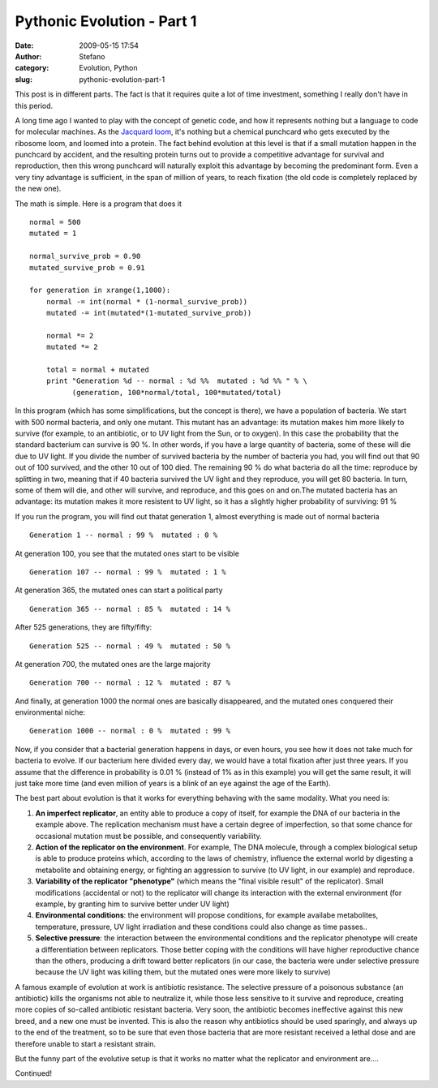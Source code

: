 Pythonic Evolution - Part 1
###########################
:date: 2009-05-15 17:54
:author: Stefano
:category: Evolution, Python
:slug: pythonic-evolution-part-1

This post is in different parts. The fact is that it requires quite a
lot of time investment, something I really don't have in this period.

A long time ago I wanted to play with the concept of genetic code, and
how it represents nothing but a language to code for molecular machines.
As the `Jacquard loom <http://en.wikipedia.org/wiki/Jacquard_loom>`_,
it's nothing but a chemical punchcard who gets executed by the ribosome
loom, and loomed into a protein. The fact behind evolution at this level
is that if a small mutation happen in the punchcard by accident, and the
resulting protein turns out to provide a competitive advantage for
survival and reproduction, then this wrong punchcard will naturally
exploit this advantage by becoming the predominant form. Even a very
tiny advantage is sufficient, in the span of million of years, to reach
fixation (the old code is completely replaced by the new one).

The math is simple. Here is a program that does it

::

    normal = 500
    mutated = 1

    normal_survive_prob = 0.90
    mutated_survive_prob = 0.91

    for generation in xrange(1,1000):
        normal -= int(normal * (1-normal_survive_prob))
        mutated -= int(mutated*(1-mutated_survive_prob))

        normal *= 2
        mutated *= 2

        total = normal + mutated
        print "Generation %d -- normal : %d %%  mutated : %d %% " % \ 
              (generation, 100*normal/total, 100*mutated/total)

In this program (which has some simplifications, but the concept is
there), we have a population of bacteria. We start with 500 normal
bacteria, and only one mutant. This mutant has an advantage: its
mutation makes him more likely to survive (for example, to an
antibiotic, or to UV light from the Sun, or to oxygen). In this case the
probability that the standard bacterium can survive is 90 %. In other
words, if you have a large quantity of bacteria, some of these will die
due to UV light. If you divide the number of survived bacteria by the
number of bacteria you had, you will find out that 90 out of 100
survived, and the other 10 out of 100 died. The remaining 90 % do what
bacteria do all the time: reproduce by splitting in two, meaning that if
40 bacteria survived the UV light and they reproduce, you will get 80
bacteria. In turn, some of them will die, and other will survive, and
reproduce, and this goes on and on.The mutated bacteria has an
advantage: its mutation makes it more resistent to UV light, so it has a
slightly higher probability of surviving: 91 %

If you run the program, you will find out thatat generation 1, almost
everything is made out of normal bacteria

::

    Generation 1 -- normal : 99 %  mutated : 0 %

At generation 100, you see that the mutated ones start to be visible

::

    Generation 107 -- normal : 99 %  mutated : 1 %

At generation 365, the mutated ones can start a political party

::

    Generation 365 -- normal : 85 %  mutated : 14 %

After 525 generations, they are fifty/fifty:

::

    Generation 525 -- normal : 49 %  mutated : 50 %

At generation 700, the mutated ones are the large majority

::

    Generation 700 -- normal : 12 %  mutated : 87 %

And finally, at generation 1000 the normal ones are basically
disappeared, and the mutated ones conquered their environmental niche:

::

    Generation 1000 -- normal : 0 %  mutated : 99 %

Now, if you consider that a bacterial generation happens in days, or
even hours, you see how it does not take much for bacteria to evolve. If
our bacterium here divided every day, we would have a total fixation
after just three years. If you assume that the difference in probability
is 0.01 % (instead of 1% as in this example) you will get the same
result, it will just take more time (and even million of years is a
blink of an eye against the age of the Earth).

The best part about evolution is that it works for everything behaving
with the same modality. What you need is:

#. **An imperfect replicator**, an entity able to produce a copy of
   itself, for example the DNA of our bacteria in the example above. The
   replication mechanism must have a certain degree of imperfection, so
   that some chance for occasional mutation must be possible, and
   consequently variability.
#. **Action of the replicator on the environment**. For example, The DNA
   molecule, through a complex biological setup is able to produce
   proteins which, according to the laws of chemistry, influence the
   external world by digesting a metabolite and obtaining energy, or
   fighting an aggression to survive (to UV light, in our example) and
   reproduce.
#. **Variability of the replicator "phenotype"** (which means the "final
   visible result" of the replicator). Small modifications (accidental
   or not) to the replicator will change its interaction with the
   external environment (for example, by granting him to survive better
   under UV light)
#. **Environmental conditions**: the environment will propose
   conditions, for example availabe metabolites, temperature, pressure,
   UV light irradiation and these conditions could also change as time
   passes..
#. **Selective pressure**: the interaction between the environmental
   conditions and the replicator phenotype will create a differentiation
   between replicators. Those better coping with the conditions will
   have higher reproductive chance than the others, producing a drift
   toward better replicators (in our case, the bacteria were under
   selective pressure because the UV light was killing them, but the
   mutated ones were more likely to survive)

A famous example of evolution at work is antibiotic resistance. The
selective pressure of a poisonous substance (an antibiotic) kills the
organisms not able to neutralize it, while those less sensitive to it
survive and reproduce, creating more copies of so-called antibiotic
resistant bacteria. Very soon, the antibiotic becomes ineffective
against this new breed, and a new one must be invented. This is also the
reason why antibiotics should be used sparingly, and always up to the
end of the treatment, so to be sure that even those bacteria that are
more resistant received a lethal dose and are therefore unable to start
a resistant strain.

But the funny part of the evolutive setup is that it works no matter
what the replicator and environment are....

Continued!
